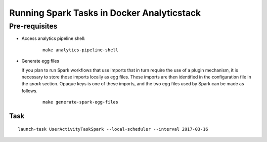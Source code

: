 ..  _running_spark_tasks:

Running Spark Tasks in Docker Analyticstack
===========================================

Pre-requisites
--------------

* Access analytics pipeline shell:

   ::

       make analytics-pipeline-shell

* Generate egg files

  If you plan to run Spark workflows that use imports that in turn require the use of a plugin mechanism,
  it is necessary to store those imports locally as egg files. These imports are then identified in the
  configuration file in the `spark` section. Opaque keys is one of these imports, and the two egg files
  used by Spark can be made as follows.

   ::

       make generate-spark-egg-files

Task
~~~~

::

    launch-task UserActivityTaskSpark --local-scheduler --interval 2017-03-16
